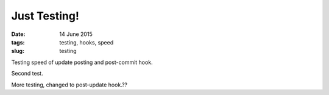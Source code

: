 =============
Just Testing!
=============

:date: 14 June 2015

:tags: testing, hooks, speed

:slug: testing

Testing speed of update posting and post-commit hook.

Second test.

More testing, changed to post-update hook.??
